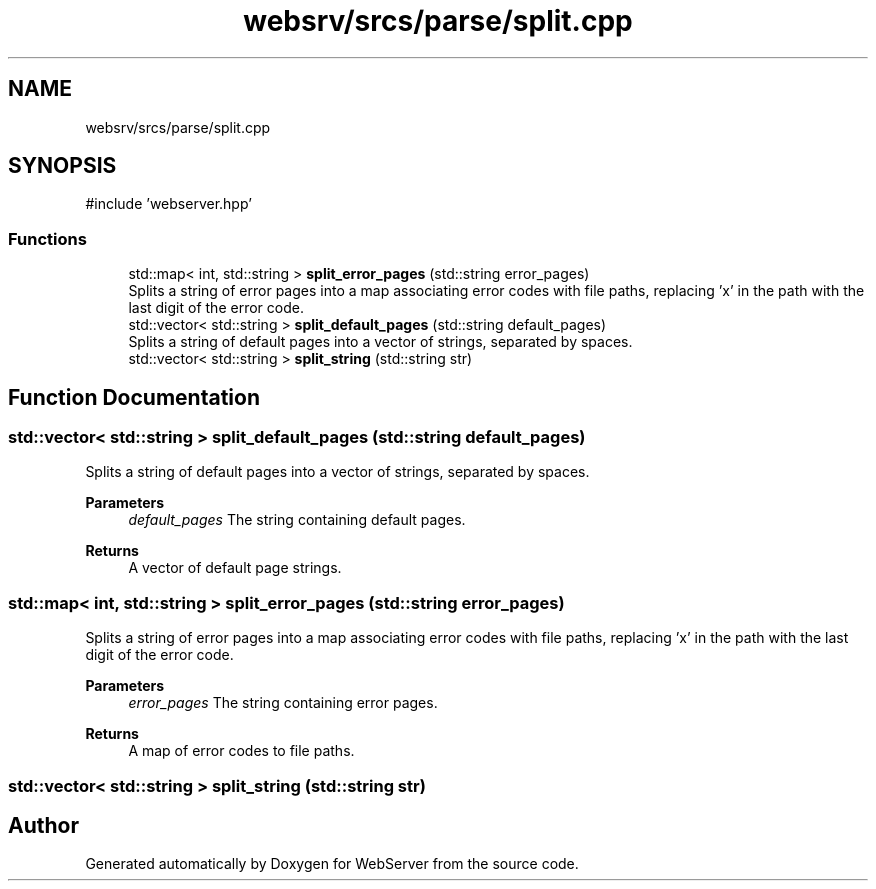 .TH "websrv/srcs/parse/split.cpp" 3 "WebServer" \" -*- nroff -*-
.ad l
.nh
.SH NAME
websrv/srcs/parse/split.cpp
.SH SYNOPSIS
.br
.PP
\fR#include 'webserver\&.hpp'\fP
.br

.SS "Functions"

.in +1c
.ti -1c
.RI "std::map< int, std::string > \fBsplit_error_pages\fP (std::string error_pages)"
.br
.RI "Splits a string of error pages into a map associating error codes with file paths, replacing 'x' in the path with the last digit of the error code\&. "
.ti -1c
.RI "std::vector< std::string > \fBsplit_default_pages\fP (std::string default_pages)"
.br
.RI "Splits a string of default pages into a vector of strings, separated by spaces\&. "
.ti -1c
.RI "std::vector< std::string > \fBsplit_string\fP (std::string str)"
.br
.in -1c
.SH "Function Documentation"
.PP 
.SS "std::vector< std::string > split_default_pages (std::string default_pages)"

.PP
Splits a string of default pages into a vector of strings, separated by spaces\&. 
.PP
\fBParameters\fP
.RS 4
\fIdefault_pages\fP The string containing default pages\&. 
.RE
.PP
\fBReturns\fP
.RS 4
A vector of default page strings\&. 
.RE
.PP

.SS "std::map< int, std::string > split_error_pages (std::string error_pages)"

.PP
Splits a string of error pages into a map associating error codes with file paths, replacing 'x' in the path with the last digit of the error code\&. 
.PP
\fBParameters\fP
.RS 4
\fIerror_pages\fP The string containing error pages\&. 
.RE
.PP
\fBReturns\fP
.RS 4
A map of error codes to file paths\&. 
.RE
.PP

.SS "std::vector< std::string > split_string (std::string str)"

.SH "Author"
.PP 
Generated automatically by Doxygen for WebServer from the source code\&.
